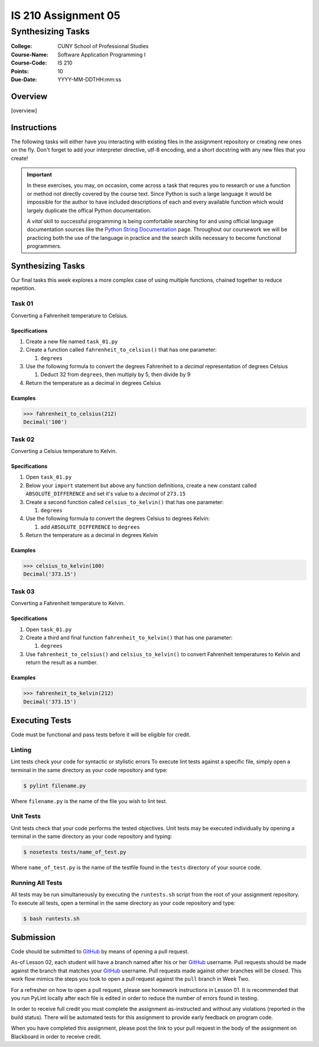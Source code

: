 ####################
IS 210 Assignment 05
####################
******************
Synthesizing Tasks
******************

:College: CUNY School of Professional Studies
:Course-Name: Software Application Programming I
:Course-Code: IS 210
:Points: 10
:Due-Date: YYYY-MM-DDTHH:mm:ss

Overview
========

[overview]

Instructions
============

The following tasks will either have you interacting with existing files in
the assignment repository or creating new ones on the fly. Don't forget to add
your interpreter directive, utf-8 encoding, and a short docstring with any new
files that you create!

.. important::

    In these exercises, you may, on occasion, come across a task that requres
    you to research or use a function or method not directly covered by the
    course text. Since Python is such a large language it would be impossible
    for the author to have included descriptions of each and every available
    function which would largely duplicate the offical Python documentation.

    A *vital* skill to successful programming is being comfortable searching
    for and using official language documentation sources like the
    `Python String Documentation`_ page. Throughout our coursework we will be
    practicing both the use of the language in practice and the search skills
    necessary to become functional programmers.

Synthesizing Tasks
==================

Our final tasks this week explores a more complex case of using multiple
functions, chained together to reduce repetition.

Task 01
-------

Converting a Fahrenheit temperature to Celsius.

Specifications
^^^^^^^^^^^^^^

1.  Create a new file named ``task_01.py``

2.  Create a function called ``fahrenheit_to_celsius()`` that has one parameter:

    1.  ``degrees``

3.  Use the following formula to convert the degrees Fahrenheit to a *decimal*
    representation of degrees Celsius

    1. Deduct 32 from ``degrees``, then multiply by 5, then divide by 9

4.  Return the temperature as a decimal in degrees Celsius

Examples
^^^^^^^^

.. code:: pycon

    >>> fahrenheit_to_celsius(212)
    Decimal('100')

Task 02
-------

Converting a Celsius temperature to Kelvin.

Specifications
^^^^^^^^^^^^^^

1.  Open ``task_01.py``

2.  Below your ``import`` statement but above any function definitions, create
    a new constant called ``ABSOLUTE_DIFFERENCE`` and set it's value to a
    *decimal* of ``273.15``

3.  Create a second function called ``celsius_to_kelvin()`` that has one
    parameter:

    1.  ``degrees``

4.  Use the following formula to convert the degrees Celsius to degrees Kelvin:

    1.  add ``ABSOLUTE_DIFFERENCE`` to ``degrees``

5.  Return the temperature as a decimal in degrees Kelvin

Examples
^^^^^^^^

.. code:: pycon

    >>> celsius_to_kelvin(100)
    Decimal('373.15')

Task 03
-------

Converting a Fahrenheit temperature to Kelvin.

Specifications
^^^^^^^^^^^^^^

1.  Open ``task_01.py``

2.  Create a third and final function ``fahrenheit_to_kelvin()`` that has one
    parameter:
    
    1.  ``degrees``

3.  Use ``fahrenheit_to_celsius()`` and ``celsius_to_kelvin()`` to convert
    Fahrenheit temperatures to Kelvin and return the result as a number.

Examples
^^^^^^^^

.. code:: pycon

    >>> fahrenheit_to_kelvin(212)
    Decimal('373.15')

Executing Tests
===============

Code must be functional and pass tests before it will be eligible for credit.

Linting
-------

Lint tests check your code for syntactic or stylistic errors To execute lint
tests against a specific file, simply open a terminal in the same directory as
your code repository and type:

.. code:: console

    $ pylint filename.py

Where ``filename.py`` is the name of the file you wish to lint test.

Unit Tests
----------

Unit tests check that your code performs the tested objectives. Unit tests
may be executed individually by opening a terminal in the same directory as
your code repository and typing:

.. code:: console

    $ nosetests tests/name_of_test.py

Where ``name_of_test.py`` is the name of the testfile found in the ``tests``
directory of your source code.

Running All Tests
-----------------

All tests may be run simultaneously by executing the ``runtests.sh`` script
from the root of your assignment repository. To execute all tests, open a
terminal in the same directory as your code repository and type:

.. code:: console

    $ bash runtests.sh

Submission
==========

Code should be submitted to `GitHub`_ by means of opening a pull request.

As-of Lesson 02, each student will have a branch named after his or her
`GitHub`_ username. Pull requests should be made against the branch that
matches your `GitHub`_ username. Pull requests made against other branches will
be closed.  This work flow mimics the steps you took to open a pull request
against the ``pull`` branch in Week Two.

For a refresher on how to open a pull request, please see homework instructions
in Lesson 01. It is recommended that you run PyLint locally after each file
is edited in order to reduce the number of errors found in testing.

In order to receive full credit you must complete the assignment as-instructed
and without any violations (reported in the build status). There will be
automated tests for this assignment to provide early feedback on program code.

When you have completed this assignment, please post the link to your
pull request in the body of the assignment on Blackboard in order to receive
credit.

.. _GitHub: https://github.com/
.. _Python String Documentation: https://docs.python.org/2/library/stdtypes.html
